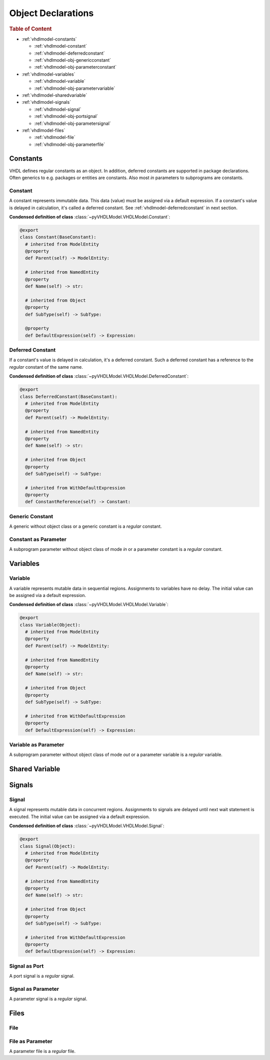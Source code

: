 .. _vhdlmodel-obj:

Object Declarations
###################

.. rubric:: Table of Content

* :ref:`vhdlmodel-constants`

  * :ref:`vhdlmodel-constant`
  * :ref:`vhdlmodel-deferredconstant`
  * :ref:`vhdlmodel-obj-genericconstant`
  * :ref:`vhdlmodel-obj-parameterconstant`

* :ref:`vhdlmodel-variables`

  * :ref:`vhdlmodel-variable`
  * :ref:`vhdlmodel-obj-parametervariable`

* :ref:`vhdlmodel-sharedvariable`
* :ref:`vhdlmodel-signals`

  * :ref:`vhdlmodel-signal`
  * :ref:`vhdlmodel-obj-portsignal`
  * :ref:`vhdlmodel-obj-parametersignal`

* :ref:`vhdlmodel-files`

  * :ref:`vhdlmodel-file`
  * :ref:`vhdlmodel-obj-parameterfile`



.. _vhdlmodel-constants:

Constants
=========

VHDL defines regular constants as an object. In addition, deferred constants are
supported in package declarations. Often generics to e.g. packages or entities
are constants. Also most *in* parameters to subprograms are constants.

.. inheritance-diagram:: pyVHDLModel.VHDLModel.Constant pyVHDLModel.VHDLModel.DeferredConstant pyVHDLModel.VHDLModel.GenericConstantInterfaceItem pyVHDLModel.VHDLModel.ParameterConstantInterfaceItem
   :parts: 1



.. _vhdlmodel-constant:

Constant
--------

A constant represents immutable data. This data (value) must be assigned via a
default expression. If a constant's value is delayed in calculation, it's called
a deferred constant. See :ref:`vhdlmodel-deferredconstant` in next section.


**Condensed definition of class** :class:`~pyVHDLModel.VHDLModel.Constant`:

.. code-block:: Python

   @export
   class Constant(BaseConstant):
     # inherited from ModelEntity
     @property
     def Parent(self) -> ModelEntity:

     # inherited from NamedEntity
     @property
     def Name(self) -> str:

     # inherited from Object
     @property
     def SubType(self) -> SubType:

     @property
     def DefaultExpression(self) -> Expression:



.. _vhdlmodel-deferredconstant:

Deferred Constant
-----------------

If a constant's value is delayed in calculation, it's a deferred constant. Such
a deferred constant has a reference to the *regular* constant of the same name.

**Condensed definition of class** :class:`~pyVHDLModel.VHDLModel.DeferredConstant`:

.. code-block:: Python

   @export
   class DeferredConstant(BaseConstant):
     # inherited from ModelEntity
     @property
     def Parent(self) -> ModelEntity:

     # inherited from NamedEntity
     @property
     def Name(self) -> str:

     # inherited from Object
     @property
     def SubType(self) -> SubType:

     # inherited from WithDefaultExpression
     @property
     def ConstantReference(self) -> Constant:



.. _vhdlmodel-obj-genericconstant:

Generic Constant
----------------

A generic without object class or a generic constant is a *regular* constant.

.. seealso::

   See :ref:`vhdlmodel-genericconstant` for details.

.. _vhdlmodel-obj-parameterconstant:

Constant as Parameter
---------------------

A subprogram parameter without object class of mode *in* or a parameter constant is a *regular* constant.

.. seealso::

   See :ref:`vhdlmodel-parameterconstant` for details.



.. _vhdlmodel-variables:

Variables
=========

.. inheritance-diagram:: pyVHDLModel.VHDLModel.Variable pyVHDLModel.VHDLModel.ParameterVariableInterfaceItem
   :parts: 1

.. _vhdlmodel-variable:

Variable
--------

A variable represents mutable data in sequential regions. Assignments to
variables have no delay. The initial value can be assigned via a default
expression.

**Condensed definition of class** :class:`~pyVHDLModel.VHDLModel.Variable`:

.. code-block:: Python

   @export
   class Variable(Object):
     # inherited from ModelEntity
     @property
     def Parent(self) -> ModelEntity:

     # inherited from NamedEntity
     @property
     def Name(self) -> str:

     # inherited from Object
     @property
     def SubType(self) -> SubType:

     # inherited from WithDefaultExpression
     @property
     def DefaultExpression(self) -> Expression:



.. _vhdlmodel-obj-parametervariable:

Variable as Parameter
---------------------

A subprogram parameter without object class of mode *out* or a parameter variable is a *regular* variable.

.. seealso::

   See :ref:`vhdlmodel-parametervariable` for details.


.. _vhdlmodel-sharedvariable:

Shared Variable
===============

.. todo::

   Write documentation.

.. _vhdlmodel-signals:

Signals
=======

.. inheritance-diagram:: pyVHDLModel.VHDLModel.Signal pyVHDLModel.VHDLModel.PortSignalInterfaceItem pyVHDLModel.VHDLModel.ParameterSignalInterfaceItem
   :parts: 1

.. _vhdlmodel-signal:

Signal
------

A signal represents mutable data in concurrent regions. Assignments to signals
are delayed until next wait statement is executed. The initial value can be
assigned via a default expression.

**Condensed definition of class** :class:`~pyVHDLModel.VHDLModel.Signal`:

.. code-block:: Python

   @export
   class Signal(Object):
     # inherited from ModelEntity
     @property
     def Parent(self) -> ModelEntity:

     # inherited from NamedEntity
     @property
     def Name(self) -> str:

     # inherited from Object
     @property
     def SubType(self) -> SubType:

     # inherited from WithDefaultExpression
     @property
     def DefaultExpression(self) -> Expression:



.. _vhdlmodel-obj-portsignal:

Signal as Port
--------------

A port signal is a *regular* signal.

.. seealso::

   See :ref:`vhdlmodel-portsignal` for details.

.. _vhdlmodel-obj-parametersignal:

Signal as Parameter
-------------------

A parameter signal is a *regular* signal.

.. seealso::

   See :ref:`vhdlmodel-parametersignal` for details.

.. _vhdlmodel-files:

Files
=====

.. inheritance-diagram:: pyVHDLModel.VHDLModel.File pyVHDLModel.VHDLModel.ParameterFileInterfaceItem
   :parts: 1

.. _vhdlmodel-file:

File
----

.. todo::

   Write documentation.

.. _vhdlmodel-obj-parameterfile:

File as Parameter
-----------------

A parameter file is a *regular* file.

.. seealso::

   See :ref:`vhdlmodel-parameterfile` for details.
